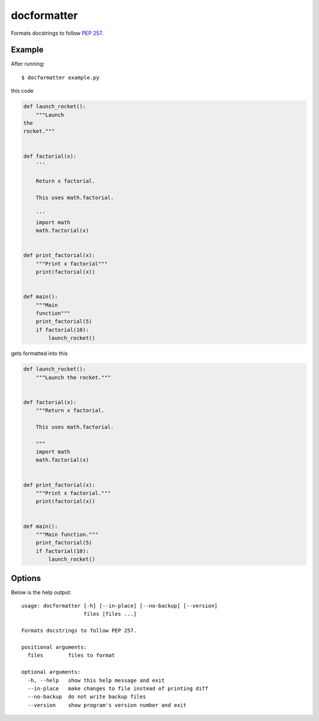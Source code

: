 ============
docformatter
============

Formats docstrings to follow `PEP 257`_.

.. _`PEP 257`: http://www.python.org/dev/peps/pep-0257/

.. image:: https://secure.travis-ci.org/myint/docformatter.png
   :target: https://secure.travis-ci.org/myint/docformatter
   :alt: Build status

-------
Example
-------

After running::

    $ docformatter example.py

this code

.. code:: python

    def launch_rocket():
        """Launch
    the
    rocket."""


    def factorial(x):
        '''

        Return x factorial.

        This uses math.factorial.

        '''
        import math
        math.factorial(x)


    def print_factorial(x):
        """Print x factorial"""
        print(factorial(x))


    def main():
        """Main
        function"""
        print_factorial(5)
        if factorial(10):
            launch_rocket()

gets formatted into this

.. code:: python

    def launch_rocket():
        """Launch the rocket."""


    def factorial(x):
        """Return x factorial.

        This uses math.factorial.

        """
        import math
        math.factorial(x)


    def print_factorial(x):
        """Print x factorial."""
        print(factorial(x))


    def main():
        """Main function."""
        print_factorial(5)
        if factorial(10):
            launch_rocket()

-------
Options
-------

Below is the help output::

    usage: docformatter [-h] [--in-place] [--no-backup] [--version]
                        files [files ...]

    Formats docstrings to follow PEP 257.

    positional arguments:
      files        files to format

    optional arguments:
      -h, --help   show this help message and exit
      --in-place   make changes to file instead of printing diff
      --no-backup  do not write backup files
      --version    show program's version number and exit
